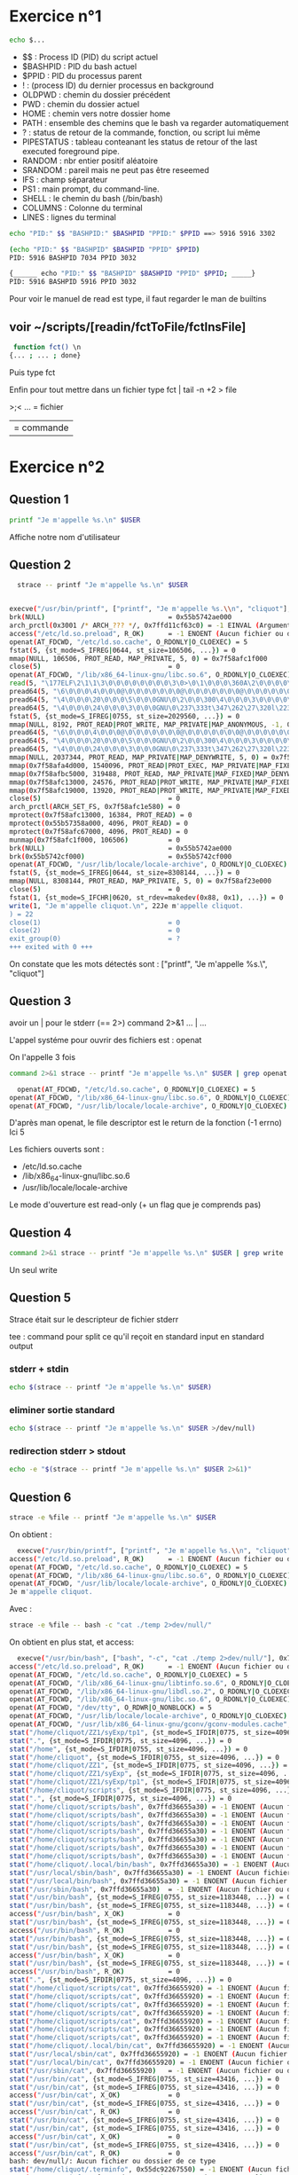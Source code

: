 * Exercice n°1
  #+BEGIN_SRC sh
    echo $...
#+END_SRC
 + $$ : Process ID (PID) du script actuel
 + $BASHPID : PID du bash actuel
 + $PPID : PID du processus parent
 + ! : (process ID) du dernier processus en background
 + OLDPWD : chemin du dossier précédent
 + PWD : chemin du dossier actuel
 + HOME : chemin vers notre dossier home
 + PATH : ensemble des chemins que le bash va regarder automatiquement
 + ? : status de retour de la commande, fonction, ou script lui même
 + PIPESTATUS : tableau conteanant les status de retour of the last executed foreground pipe.
 + RANDOM : nbr entier positif aléatoire
 + SRANDOM : pareil mais ne peut pas être reseemed
 + IFS : champ séparateur
 + PS1 : main prompt, du command-line.
 + SHELL : le chemin du bash (/bin/bash)
 + COLUMNS : Colonne du terminal
 + LINES : lignes du terminal
 
   
 #+BEGIN_SRC sh
  echo "PID:" $$ "BASHPID:" $BASHPID "PPID:" $PPID ==> 5916 5916 3302
#+END_SRC

 #+BEGIN_SRC sh
     (echo "PID:" $$ "BASHPID" $BASHPID "PPID" $PPID)
     PID: 5916 BASHPID 7034 PPID 3032
   
#+END_SRC

 #+BEGIN_SRC sh
      {______ echo "PID:" $$ "BASHPID" $BASHPID "PPID" $PPID; _____}
      PID: 5916 BASHPID 5916 PPID 3032
#+END_SRC

Pour voir le manuel de read est type, il faut regarder le man de builtins

** voir ~/scripts/[readin/fctToFile/fctInsFile] 

   #+BEGIN_SRC sh
  function fct() \n
 {... ; ... ; done}

 #+END_SRC


 Puis type fct

 Enfin pour tout mettre dans un fichier type fct | tail -n +2 > file

 >;< ... = fichier
 
 | = commande

* Exercice n°2

** Question 1
   
  #+BEGIN_SRC sh 
  printf "Je m'appelle %s.\n" $USER
#+END_SRC

 Affiche notre nom d'utilisateur

** Question 2

   #+BEGIN_SRC sh
       strace -- printf "Je m'appelle %s.\n" $USER
     
       
     execve("/usr/bin/printf", ["printf", "Je m'appelle %s.\\n", "cliquot"], 0x7ffdc488dc68 /* 53 vars */) = 0
     brk(NULL)                               = 0x55b5742ae000
     arch_prctl(0x3001 /* ARCH_??? */, 0x7ffd11cf63c0) = -1 EINVAL (Argument invalide)
     access("/etc/ld.so.preload", R_OK)      = -1 ENOENT (Aucun fichier ou dossier de ce type)
     openat(AT_FDCWD, "/etc/ld.so.cache", O_RDONLY|O_CLOEXEC) = 5
     fstat(5, {st_mode=S_IFREG|0644, st_size=106506, ...}) = 0
     mmap(NULL, 106506, PROT_READ, MAP_PRIVATE, 5, 0) = 0x7f58afc1f000
     close(5)                                = 0
     openat(AT_FDCWD, "/lib/x86_64-linux-gnu/libc.so.6", O_RDONLY|O_CLOEXEC) = 5
     read(5, "\177ELF\2\1\1\3\0\0\0\0\0\0\0\0\3\0>\0\1\0\0\0\360A\2\0\0\0\0\0"..., 832) = 832
     pread64(5, "\6\0\0\0\4\0\0\0@\0\0\0\0\0\0\0@\0\0\0\0\0\0\0@\0\0\0\0\0\0\0"..., 784, 64) = 784
     pread64(5, "\4\0\0\0\20\0\0\0\5\0\0\0GNU\0\2\0\0\300\4\0\0\0\3\0\0\0\0\0\0\0", 32, 848) = 32
     pread64(5, "\4\0\0\0\24\0\0\0\3\0\0\0GNU\0\237\333t\347\262\27\320l\223\27*\202C\370T\177"..., 68, 880) = 68
     fstat(5, {st_mode=S_IFREG|0755, st_size=2029560, ...}) = 0
     mmap(NULL, 8192, PROT_READ|PROT_WRITE, MAP_PRIVATE|MAP_ANONYMOUS, -1, 0) = 0x7f58afc1d000
     pread64(5, "\6\0\0\0\4\0\0\0@\0\0\0\0\0\0\0@\0\0\0\0\0\0\0@\0\0\0\0\0\0\0"..., 784, 64) = 784
     pread64(5, "\4\0\0\0\20\0\0\0\5\0\0\0GNU\0\2\0\0\300\4\0\0\0\3\0\0\0\0\0\0\0", 32, 848) = 32
     pread64(5, "\4\0\0\0\24\0\0\0\3\0\0\0GNU\0\237\333t\347\262\27\320l\223\27*\202C\370T\177"..., 68, 880) = 68
     mmap(NULL, 2037344, PROT_READ, MAP_PRIVATE|MAP_DENYWRITE, 5, 0) = 0x7f58afa2b000
     mmap(0x7f58afa4d000, 1540096, PROT_READ|PROT_EXEC, MAP_PRIVATE|MAP_FIXED|MAP_DENYWRITE, 5, 0x22000) = 0x7f58afa4d000
     mmap(0x7f58afbc5000, 319488, PROT_READ, MAP_PRIVATE|MAP_FIXED|MAP_DENYWRITE, 5, 0x19a000) = 0x7f58afbc5000
     mmap(0x7f58afc13000, 24576, PROT_READ|PROT_WRITE, MAP_PRIVATE|MAP_FIXED|MAP_DENYWRITE, 5, 0x1e7000) = 0x7f58afc13000
     mmap(0x7f58afc19000, 13920, PROT_READ|PROT_WRITE, MAP_PRIVATE|MAP_FIXED|MAP_ANONYMOUS, -1, 0) = 0x7f58afc19000
     close(5)                                = 0
     arch_prctl(ARCH_SET_FS, 0x7f58afc1e580) = 0
     mprotect(0x7f58afc13000, 16384, PROT_READ) = 0
     mprotect(0x55b57358a000, 4096, PROT_READ) = 0
     mprotect(0x7f58afc67000, 4096, PROT_READ) = 0
     munmap(0x7f58afc1f000, 106506)          = 0
     brk(NULL)                               = 0x55b5742ae000
     brk(0x55b5742cf000)                     = 0x55b5742cf000
     openat(AT_FDCWD, "/usr/lib/locale/locale-archive", O_RDONLY|O_CLOEXEC) = 5
     fstat(5, {st_mode=S_IFREG|0644, st_size=8308144, ...}) = 0
     mmap(NULL, 8308144, PROT_READ, MAP_PRIVATE, 5, 0) = 0x7f58af23e000
     close(5)                                = 0
     fstat(1, {st_mode=S_IFCHR|0620, st_rdev=makedev(0x88, 0x1), ...}) = 0
     write(1, "Je m'appelle cliquot.\n", 22Je m'appelle cliquot.
     ) = 22
     close(1)                                = 0
     close(2)                                = 0
     exit_group(0)                           = ?
     +++ exited with 0 +++
#+END_SRC

  On constate que les mots détectés sont : ["printf", "Je m'appelle %s.\\n",
  "cliquot"]


** Question 3

   avoir un | pour le stderr (== 2>)
   command 2>&1 ... | ...
   
   L'appel systéme pour ouvrir des fichiers est : openat

   On l'appelle 3 fois

   #+BEGIN_SRC sh
  command 2>&1 strace -- printf "Je m'appelle %s.\n" $USER | grep openat
#+END_SRC

   #+BEGIN_SRC sh
  openat(AT_FDCWD, "/etc/ld.so.cache", O_RDONLY|O_CLOEXEC) = 5
openat(AT_FDCWD, "/lib/x86_64-linux-gnu/libc.so.6", O_RDONLY|O_CLOEXEC) = 5
openat(AT_FDCWD, "/usr/lib/locale/locale-archive", O_RDONLY|O_CLOEXEC) = 5

#+END_SRC

   
   D'après man openat, le file descriptor est le return de la fonction (-1
   errno) Ici 5

   Les fichiers ouverts sont :
   + /etc/ld.so.cache
   + /lib/x86_64-linux-gnu/libc.so.6
   + /usr/lib/locale/locale-archive

   Le mode d'ouverture est read-only (+ un flag que je comprends pas)
   

** Question 4

      #+BEGIN_SRC sh
  command 2>&1 strace -- printf "Je m'appelle %s.\n" $USER | grep write
#+END_SRC

 Un seul write

** Question 5

   Strace était sur le descripteur de fichier stderr

   tee : command pour split ce qu'il reçoit en standard input en standard output

*** stderr + stdin   

       #+BEGIN_SRC sh
   echo $(strace -- printf "Je m'appelle %s.\n" $USER) 
#+END_SRC

*** eliminer sortie standard

   #+BEGIN_SRC sh
  echo $(strace -- printf "Je m'appelle %s.\n" $USER >/dev/null)
#+END_SRC

*** redirection stderr > stdout

   #+BEGIN_SRC sh
  echo -e "$(strace -- printf "Je m'appelle %s.\n" $USER 2>&1)"
#+END_SRC

** Question 6

   #+BEGIN_SRC  sh
     strace -e %file -- printf "Je m'appelle %s.\n" $USER
#+END_SRC

On obtient :

#+BEGIN_SRC sh 
  execve("/usr/bin/printf", ["printf", "Je m'appelle %s.\\n", "cliquot"], 0x7fff347673c8 /* 53 vars */) = 0
access("/etc/ld.so.preload", R_OK)      = -1 ENOENT (Aucun fichier ou dossier de ce type)
openat(AT_FDCWD, "/etc/ld.so.cache", O_RDONLY|O_CLOEXEC) = 5
openat(AT_FDCWD, "/lib/x86_64-linux-gnu/libc.so.6", O_RDONLY|O_CLOEXEC) = 5
openat(AT_FDCWD, "/usr/lib/locale/locale-archive", O_RDONLY|O_CLOEXEC) = 5
Je m'appelle cliquot.
#+END_SRC

Avec :
#+BEGIN_SRC sh
  strace -e %file -- bash -c "cat ./temp 2>dev/null/"
#+END_SRC

On obtient en plus stat, et access:

#+BEGIN_SRC sh
  execve("/usr/bin/bash", ["bash", "-c", "cat ./temp 2>dev/null/"], 0x7ffe25b5fc48 /* 53 vars */) = 0
access("/etc/ld.so.preload", R_OK)      = -1 ENOENT (Aucun fichier ou dossier de ce type)
openat(AT_FDCWD, "/etc/ld.so.cache", O_RDONLY|O_CLOEXEC) = 5
openat(AT_FDCWD, "/lib/x86_64-linux-gnu/libtinfo.so.6", O_RDONLY|O_CLOEXEC) = 5
openat(AT_FDCWD, "/lib/x86_64-linux-gnu/libdl.so.2", O_RDONLY|O_CLOEXEC) = 5
openat(AT_FDCWD, "/lib/x86_64-linux-gnu/libc.so.6", O_RDONLY|O_CLOEXEC) = 5
openat(AT_FDCWD, "/dev/tty", O_RDWR|O_NONBLOCK) = 5
openat(AT_FDCWD, "/usr/lib/locale/locale-archive", O_RDONLY|O_CLOEXEC) = 5
openat(AT_FDCWD, "/usr/lib/x86_64-linux-gnu/gconv/gconv-modules.cache", O_RDONLY) = 5
stat("/home/cliquot/ZZ1/syExp/tp1", {st_mode=S_IFDIR|0775, st_size=4096, ...}) = 0
stat(".", {st_mode=S_IFDIR|0775, st_size=4096, ...}) = 0
stat("/home", {st_mode=S_IFDIR|0755, st_size=4096, ...}) = 0
stat("/home/cliquot", {st_mode=S_IFDIR|0755, st_size=4096, ...}) = 0
stat("/home/cliquot/ZZ1", {st_mode=S_IFDIR|0775, st_size=4096, ...}) = 0
stat("/home/cliquot/ZZ1/syExp", {st_mode=S_IFDIR|0775, st_size=4096, ...}) = 0
stat("/home/cliquot/ZZ1/syExp/tp1", {st_mode=S_IFDIR|0775, st_size=4096, ...}) = 0
stat("/home/cliquot/scripts", {st_mode=S_IFDIR|0775, st_size=4096, ...}) = 0
stat(".", {st_mode=S_IFDIR|0775, st_size=4096, ...}) = 0
stat("/home/cliquot/scripts/bash", 0x7ffd36655a30) = -1 ENOENT (Aucun fichier ou dossier de ce type)
stat("/home/cliquot/scripts/bash", 0x7ffd36655a30) = -1 ENOENT (Aucun fichier ou dossier de ce type)
stat("/home/cliquot/scripts/bash", 0x7ffd36655a30) = -1 ENOENT (Aucun fichier ou dossier de ce type)
stat("/home/cliquot/scripts/bash", 0x7ffd36655a30) = -1 ENOENT (Aucun fichier ou dossier de ce type)
stat("/home/cliquot/scripts/bash", 0x7ffd36655a30) = -1 ENOENT (Aucun fichier ou dossier de ce type)
stat("/home/cliquot/scripts/bash", 0x7ffd36655a30) = -1 ENOENT (Aucun fichier ou dossier de ce type)
stat("/home/cliquot/scripts/bash", 0x7ffd36655a30) = -1 ENOENT (Aucun fichier ou dossier de ce type)
stat("/home/cliquot/.local/bin/bash", 0x7ffd36655a30) = -1 ENOENT (Aucun fichier ou dossier de ce type)
stat("/usr/local/sbin/bash", 0x7ffd36655a30) = -1 ENOENT (Aucun fichier ou dossier de ce type)
stat("/usr/local/bin/bash", 0x7ffd36655a30) = -1 ENOENT (Aucun fichier ou dossier de ce type)
stat("/usr/sbin/bash", 0x7ffd36655a30)  = -1 ENOENT (Aucun fichier ou dossier de ce type)
stat("/usr/bin/bash", {st_mode=S_IFREG|0755, st_size=1183448, ...}) = 0
stat("/usr/bin/bash", {st_mode=S_IFREG|0755, st_size=1183448, ...}) = 0
access("/usr/bin/bash", X_OK)           = 0
stat("/usr/bin/bash", {st_mode=S_IFREG|0755, st_size=1183448, ...}) = 0
access("/usr/bin/bash", R_OK)           = 0
stat("/usr/bin/bash", {st_mode=S_IFREG|0755, st_size=1183448, ...}) = 0
stat("/usr/bin/bash", {st_mode=S_IFREG|0755, st_size=1183448, ...}) = 0
access("/usr/bin/bash", X_OK)           = 0
stat("/usr/bin/bash", {st_mode=S_IFREG|0755, st_size=1183448, ...}) = 0
access("/usr/bin/bash", R_OK)           = 0
stat(".", {st_mode=S_IFDIR|0775, st_size=4096, ...}) = 0
stat("/home/cliquot/scripts/cat", 0x7ffd36655920) = -1 ENOENT (Aucun fichier ou dossier de ce type)
stat("/home/cliquot/scripts/cat", 0x7ffd36655920) = -1 ENOENT (Aucun fichier ou dossier de ce type)
stat("/home/cliquot/scripts/cat", 0x7ffd36655920) = -1 ENOENT (Aucun fichier ou dossier de ce type)
stat("/home/cliquot/scripts/cat", 0x7ffd36655920) = -1 ENOENT (Aucun fichier ou dossier de ce type)
stat("/home/cliquot/scripts/cat", 0x7ffd36655920) = -1 ENOENT (Aucun fichier ou dossier de ce type)
stat("/home/cliquot/scripts/cat", 0x7ffd36655920) = -1 ENOENT (Aucun fichier ou dossier de ce type)
stat("/home/cliquot/scripts/cat", 0x7ffd36655920) = -1 ENOENT (Aucun fichier ou dossier de ce type)
stat("/home/cliquot/.local/bin/cat", 0x7ffd36655920) = -1 ENOENT (Aucun fichier ou dossier de ce type)
stat("/usr/local/sbin/cat", 0x7ffd36655920) = -1 ENOENT (Aucun fichier ou dossier de ce type)
stat("/usr/local/bin/cat", 0x7ffd36655920) = -1 ENOENT (Aucun fichier ou dossier de ce type)
stat("/usr/sbin/cat", 0x7ffd36655920)   = -1 ENOENT (Aucun fichier ou dossier de ce type)
stat("/usr/bin/cat", {st_mode=S_IFREG|0755, st_size=43416, ...}) = 0
stat("/usr/bin/cat", {st_mode=S_IFREG|0755, st_size=43416, ...}) = 0
access("/usr/bin/cat", X_OK)            = 0
stat("/usr/bin/cat", {st_mode=S_IFREG|0755, st_size=43416, ...}) = 0
access("/usr/bin/cat", R_OK)            = 0
stat("/usr/bin/cat", {st_mode=S_IFREG|0755, st_size=43416, ...}) = 0
stat("/usr/bin/cat", {st_mode=S_IFREG|0755, st_size=43416, ...}) = 0
access("/usr/bin/cat", X_OK)            = 0
stat("/usr/bin/cat", {st_mode=S_IFREG|0755, st_size=43416, ...}) = 0
access("/usr/bin/cat", R_OK)            = 0
bash: dev/null/: Aucun fichier ou dossier de ce type
stat("/home/cliquot/.terminfo", 0x55dc92267550) = -1 ENOENT (Aucun fichier ou dossier de ce type)
stat("/etc/terminfo", {st_mode=S_IFDIR|0755, st_size=4096, ...}) = 0
stat("/lib/terminfo", {st_mode=S_IFDIR|0755, st_size=4096, ...}) = 0
stat("/usr/share/terminfo", {st_mode=S_IFDIR|0755, st_size=4096, ...}) = 0
access("/etc/terminfo/x/xterm-256color", R_OK) = -1 ENOENT (Aucun fichier ou dossier de ce type)
access("/lib/terminfo/x/xterm-256color", R_OK) = 0
openat(AT_FDCWD, "/lib/terminfo/x/xterm-256color", O_RDONLY) = 5
--- SIGCHLD {si_signo=SIGCHLD, si_code=CLD_EXITED, si_pid=38458, si_uid=1000, si_status=1, si_utime=0, si_stime=0} ---
+++ exited with 1 +++

#+END_SRC

* Exercice n°3

** Question 1

   L'option qui va nous permettre de tracer les appels systèmes est : -e %process

   Pour tracer les processus fils va être l'option -f

   On va chercher à tracer les commandes fork() et exec()

   Exemple :

   #+BEGIN_SRC sh
  (strace -e %process -f -- emacs &) 2>&1 | grep 'fork\|exec'
#+END_SRC

 #+BEGIN_SRC sh 
  xecve("/usr/bin/emacs", ["emacs"], 0x7ffe1095f6d0 /* 53 vars */) = 0
[pid 39504] vfork(strace: Process 39509 attached
[pid 39509] execve("/usr/bin/gpg", ["/usr/bin/gpg", "--with-colons", "--list-config"], 0x7ffc05bd9090 /* 53 vars */ <unfinished ...>
[pid 39504] <... vfork resumed>)        = 39509
[pid 39509] <... execve resumed>)       = 0
[pid 39504] vfork(strace: Process 39512 attached
[pid 39512] execve("/usr/bin/emacsclient.emacs", ["/usr/bin/emacsclient.emacs", "--version"], 0x7ffc05bd7540 /* 53 vars */ <unfinished ...>
[pid 39504] <... vfork resumed>)        = 39512
[pid 39512] <... execve resumed>)       = 0
[pid 39504] vfork(strace: Process 39513 attached
[pid 39513] execve("/usr/bin/git", ["/usr/bin/git", "config", "--get-all", "credential.helper"], 0x7ffc05bd6c20 /* 54 vars */ <unfinished ...>
[pid 39504] <... vfork resumed>)        = 39513
[pid 39513] <... execve resumed>)       = 0
[pid 39504] vfork(strace: Process 39514 attached
[pid 39514] execve("/usr/bin/git", ["/usr/bin/git", "rev-parse", "--is-inside-work-tree"], 0x7ffc05bd7da0 /* 53 vars */ <unfinished ...>
[pid 39504] <... vfork resumed>)        = 39514
[pid 39514] <... execve resumed>)       = 0
[pid 39504] vfork(strace: Process 39515 attached
[pid 39515] execve("/usr/bin/git", ["/usr/bin/git", "--no-pager", "--literal-pathspecs", "-c", "core.preloadindex=true", "-c", "log.showSignature=false", "-c", "color.ui=false", "-c", "color.diff=false", "rev-parse", "--is-inside-work-tree"], 0x7ffc05bd79f0 /* 54 vars */ <unfinished ...>
[pid 39504] <... vfork resumed>)        = 39515
[pid 39515] <... execve resumed>)       = 0
[pid 39504] vfork(strace: Process 39516 attached
[pid 39516] execve("/usr/bin/git", ["/usr/bin/git", "rev-parse", "--is-inside-work-tree"], 0x7ffc05bd74c0 /* 53 vars */ <unfinished ...>
[pid 39504] <... vfork resumed>)        = 39516
[pid 39516] <... execve resumed>)       = 0
[pid 39504] vfork(strace: Process 39517 attached
[pid 39517] execve("/usr/bin/git", ["/usr/bin/git", "--no-pager", "--literal-pathspecs", "-c", "core.preloadindex=true", "-c", "log.showSignature=false", "-c", "color.ui=false", "-c", "color.diff=false", "rev-parse", "--is-inside-work-tree"], 0x7ffc05bd7110 /* 54 vars */ <unfinished ...>
[pid 39504] <... vfork resumed>)        = 39517
[pid 39517] <... execve resumed>)       = 0
[pid 39504] vfork(strace: Process 39518 attached
[pid 39518] execve("/usr/bin/git", ["/usr/bin/git", "version"], 0x7ffc05bd9f10 /* 54 vars */ <unfinished ...>
[pid 39504] <... vfork resumed>)        = 39518
[pid 39518] <... execve resumed>)       = 0
[pid 39504] vfork(strace: Process 39519 attached
[pid 39519] execve("/usr/bin/hunspell", ["/usr/bin/hunspell", "-vv"], 0x7ffc05bd9900 /* 53 vars */ <unfinished ...>
[pid 39504] <... vfork resumed>)        = 39519
[pid 39519] <... execve resumed>)       = 0
[pid 39504] vfork(strace: Process 39520 attached
[pid 39520] execve("/usr/bin/hunspell", ["/usr/bin/hunspell", "-vv"], 0x7ffc05bd99e0 /* 53 vars */ <unfinished ...>
[pid 39504] <... vfork resumed>)        = 39520
[pid 39520] <... execve resumed>)       = 0
[pid 39504] vfork(strace: Process 39521 attached
[pid 39521] execve("/usr/bin/hunspell", ["/usr/bin/hunspell", "-D", "-a", "/dev/null"], 0x7ffc05bd9930 /* 53 vars */ <unfinished ...>
[pid 39504] <... vfork resumed>)        = 39521
[pid 39521] <... execve resumed>)       = 0
[pid 39504] vfork(strace: Process 39522 attached
[pid 39522] execve("/usr/bin/hunspell", ["/usr/bin/hunspell", "-vv"], 0x7ffc05bd9400 /* 53 vars */ <unfinished ...>
[pid 39504] <... vfork resumed>)        = 39522
[pid 39522] <... execve resumed>)       = 0
[pid 39504] vfork(strace: Process 39523 attached
[pid 39523] execve("/usr/bin/hunspell", ["/usr/bin/hunspell", "-a", "", "-d", "fr_FR", "-i", "UTF-8"], 0x7ffc05be9a50 /* 53 vars */ <unfinished ...>
[pid 39504] <... vfork resumed>)        = 39523
[pid 39523] <... execve resumed>)       = 0
[pid 39504] vfork(strace: Process 39524 attached
[pid 39524] execve("/usr/bin/git", ["/usr/bin/git", "--no-pager", "--literal-pathspecs", "-c", "core.preloadindex=true", "-c", "log.showSignature=false", "-c", "color.ui=false", "-c", "color.diff=false", "rev-parse", "--show-toplevel"], 0x7ffc05bd82f0 /* 54 vars */ <unfinished ...>
[pid 39504] <... vfork resumed>)        = 39524
[pid 39524] <... execve resumed>)       = 0
[pid 39504] vfork(strace: Process 39525 attached
[pid 39525] execve("/usr/bin/git", ["/usr/bin/git", "--no-pager", "--literal-pathspecs", "-c", "core.preloadindex=true", "-c", "log.showSignature=false", "-c", "color.ui=false", "-c", "color.diff=false", "rev-parse", "--git-dir"], 0x7ffc05bd82f0 /* 54 vars */ <unfinished ...>
[pid 39504] <... vfork resumed>)        = 39525
[pid 39525] <... execve resumed>)       = 0
[pid 39504] vfork(strace: Process 39526 attached
[pid 39526] execve("/usr/bin/git", ["/usr/bin/git", "rev-parse", "--is-inside-work-tree"], 0x7ffc05bd8790 /* 53 vars */ <unfinished ...>
[pid 39504] <... vfork resumed>)        = 39526
[pid 39526] <... execve resumed>)       = 0
[pid 39504] vfork(strace: Process 39527 attached
[pid 39527] execve("/usr/bin/git", ["/usr/bin/git", "--no-pager", "--literal-pathspecs", "-c", "core.preloadindex=true", "-c", "log.showSignature=false", "-c", "color.ui=false", "-c", "color.diff=false", "rev-parse", "--is-inside-work-tree"], 0x7ffc05bd83e0 /* 54 vars */ <unfinished ...>
[pid 39504] <... vfork resumed>)        = 39527
[pid 39527] <... execve resumed>)       = 0
#+END_SRC

* Exercice 4

*** redirection fichier
    
    + com > fic redirige la sortie standard de com dans le fichier fic,
    + com 2> fic redirige la sortie des erreurs de com dans le fichier fic,
    + com 2>&1 redirige la sortie des erreurs de com vers la sortie standard de com,
    + com < fic redirige l'entrée standard de com dans le fichier fic,
    + com1 | com2 redirige la sortie standard de la commande com1 vers l'entrée standard de com2.
    + com1 |& com2 branche ("connecte" selon le manuel bash) la sortie standard et la sortie d'erreur de com1 sur l'entrée de com2

    + Les simples quotes délimitent une chaîne de caractères. Même si cette chaîne
    + contient des commandes ou des variables shell, celles-ci ne seront pas
    + interprétées.
    + Les doubles quotes délimitent une chaîne de caractères, mais les noms de
    + variable sont interprétés par le shell.
    + Bash considère que les Back-quotes délimitent une commande à exécuter. Les
    + noms de variable et les commandes sont donc interprétés.

*** comparateur
    
    + n1 -eq n2, vrai si n1 et n2 sont égaux (equal) ;
    + n1 -ne n2, vrai si n1 et n2 sont différents (non equal);
    + n1 -lt n2, vrai si n1 est strictement inférieur à n2 (lower than);
    + n1 -le n2, vrai si n1 est inférieur ou égal à n2 (lower or equal);
    + n1 -gt n2, vrai si n1 est strictement supérieur à n2 (greater than) ;
    + n1 -ge n2, vrai si n1 est supérieur ou égal à n2 (greater or equal).
    
    + ! e, vrai si e est fausse ;
    + e1 -a e2, vrai si e1 et e2 sont vraies ;
    + e1 -o e2, vrai si e1 ou e2 est vraie.
    + 0 est un succès, le reste est un échec.

    [ expression ] == test expression

*** Boucle et structure conditionnelles
    #+BEGIN_SRC sh
      if condition1
	  then instruction(s)
      elif condition2
	  then instruction(s)
      elif condition3
	  ...
      fi
#+END_SRC

    #+BEGIN_SRC sh
    case valeur_testee in
	valeur1) instruction(s);;
	valeur2) instruction(s);;
	valeur3) instruction(s);;
	) instruction_else(s);;
  esac
#+END_SRC

    #+BEGIN_SRC sh
    for variable in liste_valeurs
      do instruction(s)
    done
#+END_SRC

    #+BEGIN_SRC sh
  for i in "$@"
  do
      echo "$i"
  done
#+END_SRC

    #+BEGIN_SRC sh
  while condition
  do
      instruction(s)
  done
#+END_SRC

    #+BEGIN_SRC sh
  a=1
  a=$(($a + 1))
  echo $a
  
  a=1
  let "a=$a + 1"
  echo $a
  
  a=1
  a=$(echo "$a+1" |bc )
  echo $a
  
  declare -i name=...
#+END_SRC

* Exercice 5 (Coprocesses)

  The standard output of command is connected via a pipe to a file descriptor
  the executing shell, and that file descriptor is assigned to NAME[0].  The  standard  input
  of  command  is  connected via a pipe to a file descriptor in the executing shell, and that
  file descriptor is assigned to NAME[1]. (man Bash coprocesses)



  + < lecture
  + <> lect et ecriture
  + >> append
  + > écriture      
  
  >name = nom de fichier
  >&num = descripteur de fichier
  num>- ferme le descripteur

  ARRAY :
  +$TAB = première case
  +${TAB[n]} = contenu de la case n° n.
  +${TAB[@]} = tout le contenu.

#+BEGIN_SRC sh
    echo "bonjour" >&${COPROC[1]}
    echo <&${COPROC[0]}
#+END_SRC

Pour créer le signal, il n'exite pas de symbole EOF, mais on peut fermer le
descripteur de fichier pour simuler le EOF.

#+BEGIN_SRC sh
  eval exec ${COPROC[1]}">&-"
#+END_SRC


On a:
exec qui va permettre de considérer la redirection comme une commande.
eval qui va remplacer les variables AVANT d'exécuter.
le >&- entre guillemet pour éviter que shell le remplace
      
